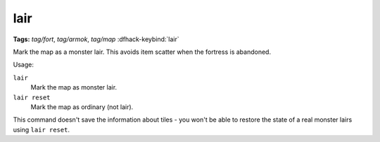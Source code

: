 lair
====
**Tags:** `tag/fort`, `tag/armok`, `tag/map`
:dfhack-keybind:`lair`

Mark the map as a monster lair. This avoids item scatter when the fortress is
abandoned.

Usage:

``lair``
    Mark the map as monster lair.
``lair reset``
    Mark the map as ordinary (not lair).

This command doesn't save the information about tiles - you won't be able to
restore the state of a real monster lairs using ``lair reset``.
